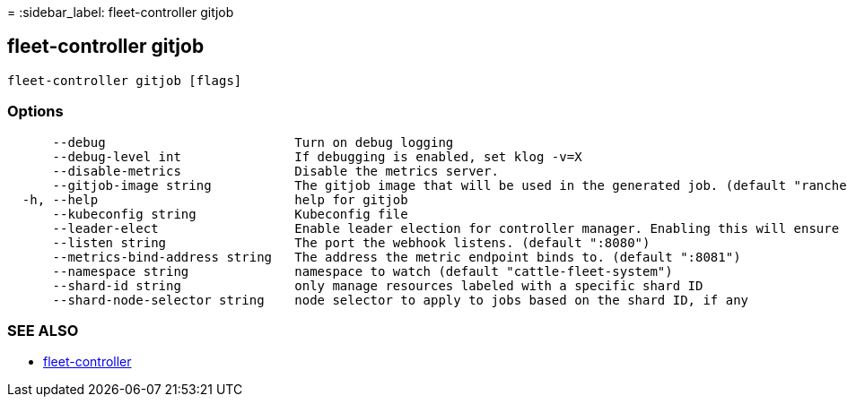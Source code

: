 =
:sidebar_label: fleet-controller gitjob

== fleet-controller gitjob

----
fleet-controller gitjob [flags]
----

=== Options

----
      --debug                         Turn on debug logging
      --debug-level int               If debugging is enabled, set klog -v=X
      --disable-metrics               Disable the metrics server.
      --gitjob-image string           The gitjob image that will be used in the generated job. (default "rancher/fleet:dev")
  -h, --help                          help for gitjob
      --kubeconfig string             Kubeconfig file
      --leader-elect                  Enable leader election for controller manager. Enabling this will ensure there is only one active controller manager. (default true)
      --listen string                 The port the webhook listens. (default ":8080")
      --metrics-bind-address string   The address the metric endpoint binds to. (default ":8081")
      --namespace string              namespace to watch (default "cattle-fleet-system")
      --shard-id string               only manage resources labeled with a specific shard ID
      --shard-node-selector string    node selector to apply to jobs based on the shard ID, if any
----

=== SEE ALSO

* link:./[fleet-controller]
